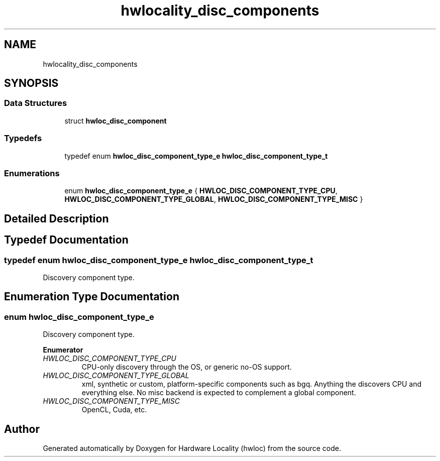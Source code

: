 .TH "hwlocality_disc_components" 3 "Wed Sep 6 2017" "Version 1.11.8" "Hardware Locality (hwloc)" \" -*- nroff -*-
.ad l
.nh
.SH NAME
hwlocality_disc_components
.SH SYNOPSIS
.br
.PP
.SS "Data Structures"

.in +1c
.ti -1c
.RI "struct \fBhwloc_disc_component\fP"
.br
.in -1c
.SS "Typedefs"

.in +1c
.ti -1c
.RI "typedef enum \fBhwloc_disc_component_type_e\fP \fBhwloc_disc_component_type_t\fP"
.br
.in -1c
.SS "Enumerations"

.in +1c
.ti -1c
.RI "enum \fBhwloc_disc_component_type_e\fP { \fBHWLOC_DISC_COMPONENT_TYPE_CPU\fP, \fBHWLOC_DISC_COMPONENT_TYPE_GLOBAL\fP, \fBHWLOC_DISC_COMPONENT_TYPE_MISC\fP }"
.br
.in -1c
.SH "Detailed Description"
.PP 

.SH "Typedef Documentation"
.PP 
.SS "typedef enum \fBhwloc_disc_component_type_e\fP  \fBhwloc_disc_component_type_t\fP"

.PP
Discovery component type\&. 
.SH "Enumeration Type Documentation"
.PP 
.SS "enum \fBhwloc_disc_component_type_e\fP"

.PP
Discovery component type\&. 
.PP
\fBEnumerator\fP
.in +1c
.TP
\fB\fIHWLOC_DISC_COMPONENT_TYPE_CPU \fP\fP
CPU-only discovery through the OS, or generic no-OS support\&. 
.TP
\fB\fIHWLOC_DISC_COMPONENT_TYPE_GLOBAL \fP\fP
xml, synthetic or custom, platform-specific components such as bgq\&. Anything the discovers CPU and everything else\&. No misc backend is expected to complement a global component\&. 
.TP
\fB\fIHWLOC_DISC_COMPONENT_TYPE_MISC \fP\fP
OpenCL, Cuda, etc\&. 
.SH "Author"
.PP 
Generated automatically by Doxygen for Hardware Locality (hwloc) from the source code\&.
